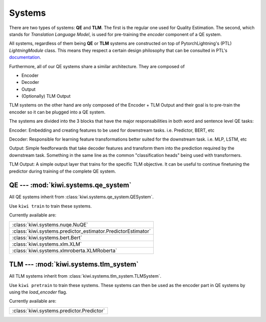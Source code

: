 Systems
=======

There are two types of systems: **QE** and **TLM**. The first is the regular one used
for Quality Estimation. The second, which stands for *Translation Language Model*, is
used for pre-training the *encoder* component of a QE system.


All systems, regardless of them being **QE** or **TLM** systems are constructed on top
of PytorchLightning's (PTL) `LightningModule` class. This means they respect a certain design
philosophy that can be consulted in PTL's documentation_.

.. _documentation: https://pytorch-lightning.readthedocs.io/en/latest/lightning_module.html

Furthermore, all of our QE systems share a similar architecture. They are composed of

- Encoder
- Decoder
- Output
- (Optionally) TLM Output

TLM systems on the other hand are only composed of the Encoder + TLM Output and their
goal is to pre-train the encoder so it can be plugged into a QE system.

The systems are divided into the 3 blocks that have the major responsabilities in both
word and sentence level QE tasks:

Encoder: Embedding and creating features to be used for downstream tasks. i.e. Predictor,
BERT, etc

Decoder: Responsible for learning feature transformations better suited for the
downstream task. i.e. MLP, LSTM, etc

Output: Simple feedforwards that take decoder features and transform them into the
prediction required by the downstream task. Something in the same line as the common
"classification heads" being used with transformers.

TLM Output: A simple output layer that trains for the specific TLM objective. It can be
useful to continue finetuning the predictor during training of the complete QE system.


QE --- :mod:`kiwi.systems.qe_system`
------------------------------------

All QE systems inherit from :class:`kiwi.systems.qe_system.QESystem`.

Use ``kiwi train`` to train these systems.

Currently available are:

+--------------------------------------------------------------+
| :class:`kiwi.systems.nuqe.NuQE`                              |
+--------------------------------------------------------------+
| :class:`kiwi.systems.predictor_estimator.PredictorEstimator` |
+--------------------------------------------------------------+
| :class:`kiwi.systems.bert.Bert`                              |
+--------------------------------------------------------------+
| :class:`kiwi.systems.xlm.XLM`                                |
+--------------------------------------------------------------+
| :class:`kiwi.systems.xlmroberta.XLMRoberta`                  |
+--------------------------------------------------------------+


TLM --- :mod:`kiwi.systems.tlm_system`
--------------------------------------

All TLM systems inherit from :class:`kiwi.systems.tlm_system.TLMSystem`.

Use ``kiwi pretrain`` to train these systems. These systems can then be used as the
encoder part in QE systems by using the `load_encoder` flag.

Currently available are:

+-------------------------------------------+
| :class:`kiwi.systems.predictor.Predictor` |
+-------------------------------------------+
